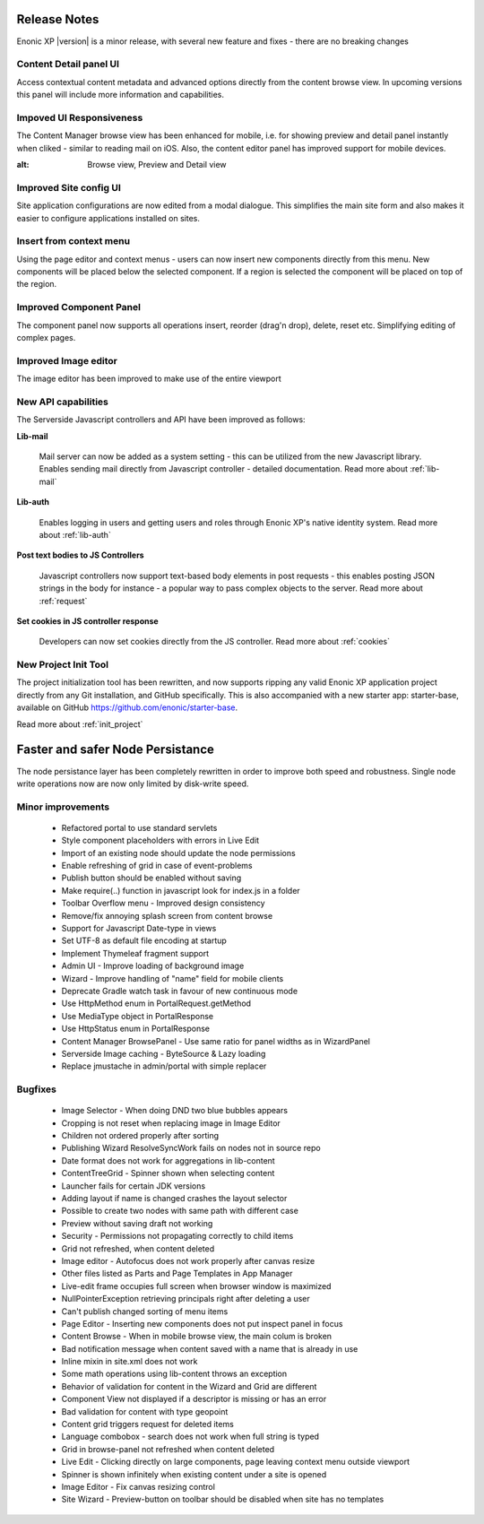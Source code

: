 Release Notes
===================

Enonic XP |version| is a minor release, with several new feature and fixes - there are no breaking changes


Content Detail panel UI
-----------------------

Access contextual content metadata and advanced options directly from the content browse view.
In upcoming versions this panel will include more information and capabilities.

.. image:: images/detail-panel.png
  :alt: Detail panel can be seen to the right

Impoved UI Responsiveness
-------------------------

The Content Manager browse view has been enhanced for mobile, i.e. for showing preview and detail panel instantly when cliked - similar to reading mail on iOS.
Also, the content editor panel has improved support for mobile devices.

.. image:: images/mobile.jpg
:alt: Browse view, Preview and Detail view

Improved Site config UI
-----------------------

Site application configurations are now edited from a modal dialogue. This simplifies the main site form and also makes it easier to configure applications installed on sites.

.. image:: images/site-config.png


Insert from context menu
------------------------

Using the page editor and context menus - users can now insert new components directly from this menu. New components will be placed below the selected component.
If a region is selected the component will be placed on top of the region.

.. image:: images/insert-context-menu.png


Improved Component Panel
------------------------

The component panel now supports all operations insert, reorder (drag'n drop), delete, reset etc. Simplifying editing of complex pages.

.. image:: images/component-panel.png


Improved Image editor
---------------------

The image editor has been improved to make use of the entire viewport

.. image:: images/image-editor.png


New API capabilities
--------------------

The Serverside Javascript controllers and API have been improved as follows:

**Lib-mail**

  Mail server can now be added as a system setting - this can be utilized from the new Javascript library.
  Enables sending mail directly from Javascript controller - detailed documentation. Read more about :ref:`lib-mail`

**Lib-auth**

  Enables logging in users and getting users and roles through Enonic XP's native identity system. Read more about :ref:`lib-auth`

**Post text bodies to JS Controllers**

  Javascript controllers now support text-based body elements in post requests - this enables posting JSON strings in the body for instance - a popular way to pass complex objects to the server. Read more about :ref:`request`

**Set cookies in JS controller response**

  Developers can now set cookies directly from the JS controller. Read more about :ref:`cookies`


New Project Init Tool
--------------------------

The project initialization tool has been rewritten, and now supports ripping any valid Enonic XP application project directly from any Git installation, and GitHub specifically.
This is also accompanied with a new starter app: starter-base, available on GitHub https://github.com/enonic/starter-base.

Read more about :ref:`init_project`

Faster and safer Node Persistance
==================================

The node persistance layer has been completely rewritten in order to improve both speed and robustness. Single node write operations now are now only limited by disk-write speed.

Minor improvements
------------------
  * Refactored portal to use standard servlets
  * Style component placeholders with errors in Live Edit
  * Import of an existing node should update the node permissions
  * Enable refreshing of grid in case of event-problems
  * Publish button should be enabled without saving
  * Make require(..) function in javascript look for index.js in a folder
  * Toolbar Overflow menu - Improved design consistency
  * Remove/fix annoying splash screen from content browse
  * Support for Javascript Date-type in views
  * Set UTF-8 as default file encoding at startup
  * Implement Thymeleaf fragment support
  * Admin UI - Improve loading of background image
  * Wizard - Improve handling of "name" field for mobile clients
  * Deprecate Gradle watch task in favour of new continuous mode
  * Use HttpMethod enum in PortalRequest.getMethod
  * Use MediaType object in PortalResponse
  * Use HttpStatus enum in PortalResponse
  * Content Manager BrowsePanel - Use same ratio for panel widths as in WizardPanel
  * Serverside Image caching - ByteSource & Lazy loading
  * Replace jmustache in admin/portal with simple replacer

Bugfixes
--------
  * Image Selector - When doing DND two blue bubbles appears
  * Cropping is not reset when replacing image in Image Editor
  * Children not ordered properly after sorting
  * Publishing Wizard ResolveSyncWork fails on nodes not in source repo
  * Date format does not work for aggregations in lib-content
  * ContentTreeGrid - Spinner shown when selecting content
  * Launcher fails for certain JDK versions
  * Adding layout if name is changed crashes the layout selector
  * Possible to create two nodes with same path with different case
  * Preview without saving draft not working
  * Security - Permissions not propagating correctly to child items
  * Grid not refreshed, when content deleted
  * Image editor - Autofocus does not work properly after canvas resize
  * Other files listed as Parts and Page Templates in App Manager
  * Live-edit frame occupies full screen when browser window is maximized
  * NullPointerException retrieving principals right after deleting a user
  * Can't publish changed sorting of menu items
  * Page Editor - Inserting new components does not put inspect panel in focus
  * Content Browse - When in mobile browse view, the main colum is broken
  * Bad notification message when content saved with a name that is already in use
  * Inline mixin in site.xml does not work
  * Some math operations using lib-content throws an exception
  * Behavior of validation for content in the Wizard and Grid are different
  * Component View not displayed if a descriptor is missing or has an error
  * Bad validation for content with type geopoint
  * Content grid triggers request for deleted items
  * Language combobox - search does not work when full string is typed
  * Grid in browse-panel not refreshed when content deleted
  * Live Edit - Clicking directly on large components, page leaving context menu outside viewport
  * Spinner is shown infinitely when existing content under a site is opened
  * Image Editor - Fix canvas resizing control
  * Site Wizard - Preview-button on toolbar should be disabled when site has no templates
